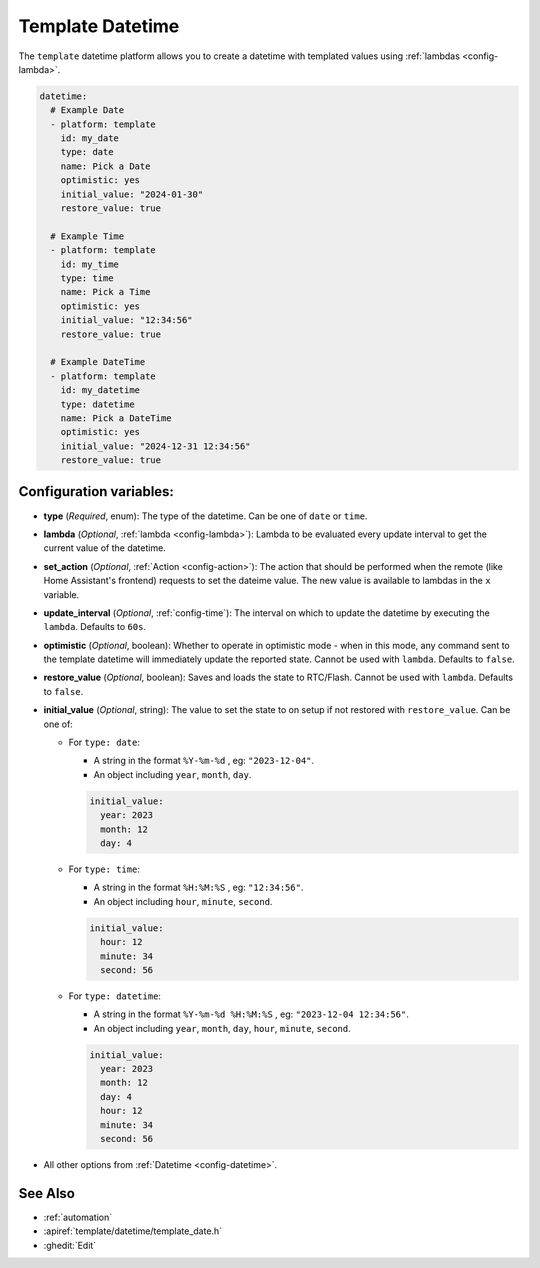 Template Datetime
=================

.. seo::
    :description: Instructions for setting up template datetime with ESPHome.
    :image: description.svg

The ``template`` datetime platform allows you to create a datetime with templated values
using :ref:`lambdas <config-lambda>`.

.. code-block:: yaml

    datetime:
      # Example Date
      - platform: template
        id: my_date
        type: date
        name: Pick a Date
        optimistic: yes
        initial_value: "2024-01-30"
        restore_value: true

      # Example Time
      - platform: template
        id: my_time
        type: time
        name: Pick a Time
        optimistic: yes
        initial_value: "12:34:56"
        restore_value: true

      # Example DateTime
      - platform: template
        id: my_datetime
        type: datetime
        name: Pick a DateTime
        optimistic: yes
        initial_value: "2024-12-31 12:34:56"
        restore_value: true

Configuration variables:
------------------------

- **type** (*Required*, enum): The type of the datetime. Can be one of ``date`` or ``time``.
- **lambda** (*Optional*, :ref:`lambda <config-lambda>`):
  Lambda to be evaluated every update interval to get the current value of the datetime.
- **set_action** (*Optional*, :ref:`Action <config-action>`): The action that should
  be performed when the remote (like Home Assistant's frontend) requests to set the
  dateime value. The new value is available to lambdas in the ``x`` variable.
- **update_interval** (*Optional*, :ref:`config-time`): The interval on which to update the datetime
  by executing the ``lambda``. Defaults to ``60s``.
- **optimistic** (*Optional*, boolean): Whether to operate in optimistic mode - when in this mode,
  any command sent to the template datetime will immediately update the reported state.
  Cannot be used with ``lambda``. Defaults to ``false``.
- **restore_value** (*Optional*, boolean): Saves and loads the state to RTC/Flash.
  Cannot be used with ``lambda``. Defaults to ``false``.
- **initial_value** (*Optional*, string): The value to set the state to on setup if not
  restored with ``restore_value``. Can be one of:

  - For ``type: date``:

    - A string in the format ``%Y-%m-%d`` , eg: ``"2023-12-04"``.
    - An object including ``year``, ``month``, ``day``.

    .. code-block:: yaml

        initial_value:
          year: 2023
          month: 12
          day: 4

  - For ``type: time``:

    - A string in the format ``%H:%M:%S`` , eg: ``"12:34:56"``.
    - An object including ``hour``, ``minute``, ``second``.

    .. code-block:: yaml

        initial_value:
          hour: 12
          minute: 34
          second: 56

  - For ``type: datetime``:

    - A string in the format ``%Y-%m-%d %H:%M:%S`` , eg: ``"2023-12-04 12:34:56"``.
    - An object including ``year``, ``month``, ``day``, ``hour``, ``minute``, ``second``.

    .. code-block:: yaml

        initial_value:
          year: 2023
          month: 12
          day: 4
          hour: 12
          minute: 34
          second: 56

- All other options from :ref:`Datetime <config-datetime>`.

See Also
--------

- :ref:`automation`
- :apiref:`template/datetime/template_date.h`
- :ghedit:`Edit`
